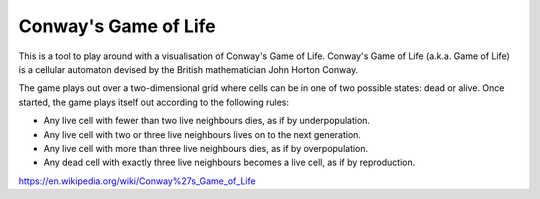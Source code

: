 Conway's Game of Life
=====================

This is a tool to play around with a visualisation of Conway's Game of Life. Conway's Game of Life (a.k.a. Game of Life) is a
cellular automaton devised by the British mathematician John Horton Conway.

The game plays out over a two-dimensional grid where cells can be in one of two possible states: dead or alive. Once started, the game plays itself out according to the
following rules:

- Any live cell with fewer than two live neighbours dies, as if by underpopulation.
- Any live cell with two or three live neighbours lives on to the next generation.
- Any live cell with more than three live neighbours dies, as if by overpopulation.
- Any dead cell with exactly three live neighbours becomes a live cell, as if by reproduction.

https://en.wikipedia.org/wiki/Conway%27s_Game_of_Life
